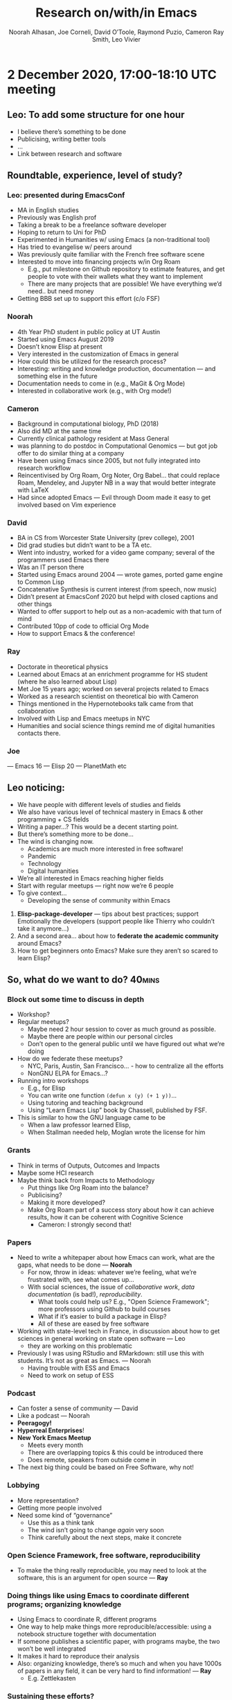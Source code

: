 #+title: Research on/with/in Emacs
#+Author: Noorah Alhasan, Joe Corneli, David O’Toole, Raymond Puzio, Cameron Ray Smith, Leo Vivier
#+roam_tag: HI

* 2 December 2020, 17:00-18:10 UTC meeting

** Leo: To add some structure for one hour

- I believe there’s something to be done
- Publicising, writing better tools
- ...
- Link between research and software

** Roundtable, experience, level of study?
*** Leo: presented during EmacsConf
- MA in English studies
- Previously was English prof
- Taking a break to be a freelance software developer
- Hoping to return to Uni for PhD
- Experimented in Humanities w/ using Emacs (a non-traditional tool)
- Has tried to evangelise w/ peers around
- Was previously quite familiar with the French free software scene
- Interested to move into financing projects w/in Org Roam
 - E.g., put milestone on Github repository to estimate features, and get people to vote with their wallets what they want to implement
 - There are many projects that are possible! We have everything we’d need.. but need money
- Getting BBB set up to support this effort (c/o FSF)
*** Noorah
- 4th Year PhD student in public policy at UT Austin
- Started using Emacs August 2019
- Doesn’t know Elisp at present
- Very interested in the customization of Emacs in general
- How could this be utilized for the research process?
- Interesting: writing and knowledge production, documentation — and something else in the future
- Documentation needs to come in (e.g., MaGit & Org Mode)
- Interested in collaborative work (e.g., with Org mode!)
*** Cameron
- Background in computational biology, PhD (2018)
- Also did MD at the same time
- Currently clinical pathology resident at Mass General
- was planning to do postdoc in Computational Genomics — but got job offer to do similar thing at a company
- Have been using Emacs since 2005, but not fully integrated into research workflow
- Reincentivised by Org Roam, Org Noter, Org Babel... that could replace Roam, Mendeley, and Jupyter NB in a way that would better integrate with LaTeX
- Had since adopted Emacs — Evil through Doom made it easy to get involved based on Vim experience
*** David
- BA in CS from Worcester State University (prev college), 2001
- Did grad studies but didn’t want to be a TA etc.
- Went into industry, worked for a video game company; several of the programmers used Emacs there
- Was an IT person there
- Started using Emacs around 2004 — wrote games, ported game engine to Common Lisp
- Concatenative Synthesis is current interest (from speech, now music)
- Didn’t present at EmacsConf 2020 but helpd with closed captions and other things
- Wanted to offer support to help out as a non-academic with that turn of mind
- Contributed 10pp of code to official Org Mode
- How to support Emacs & the conference!
*** Ray
- Doctorate in theoretical physics
- Learned about Emacs at an enrichment programme for HS student (where he also learned about Lisp)
- Met Joe 15 years ago; worked on several projects related to Emacs
- Worked as a research scientist on theoretical bio with Cameron
- Things mentioned in the Hypernotebooks talk came from that collaboration
- Involved with Lisp and Emacs meetups in NYC
- Humanities and social science things remind me of digital humanities contacts there.
*** Joe
— Emacs 16
— Elisp 20
— PlanetMath etc

** Leo noticing:
- We have people with different levels of studies and fields
- We also have various level of technical mastery in Emacs & other programming + CS fields
- Writing a paper...? This would be a decent starting point.
- But there’s something more to be done...
- The wind is changing now.
 - Academics are much more interested in free software! 
 - Pandemic
 - Technology
 - Digital humanities

- We’re all interested in Emacs reaching higher fields
- Start with regular meetups — right now we’re 6 people
- To give context...
 - Developing the sense of community within Emacs

1. *Elisp-package-developer* — tips about best practices; support Emotionally the developers (support people like Thierry who couldn’t take it anymore...)
2. And a second area... about how to *federate the academic community* around Emacs?
3. How to get beginners onto Emacs?  Make sure they aren’t so scared to learn Elisp?

** So, what do we want to do?                                       :40mins:

*** Block out some time to discuss in depth
- Workshop?
- Regular meetups?
 - Maybe need 2 hour session to cover as much ground as possible.
 - Maybe there are people within our personal circles
 - Don’t open to the general public until we have figured out what we’re doing
- How do we federate these meetups?
 - NYC, Paris, Austin, San Francisco... - how to centralize all the efforts
 - NonGNU ELPA for Emacs...?
- Running intro workshops
 - E.g., for Elisp
 - You can write one function =(defun x (y) (+ 1 y))=...
 - Using tutoring and teaching background
 - Using “Learn Emacs Lisp” book by Chassell, published by FSF.
- This is similar to how the GNU language came to be
 - When a law professor learned Elisp,
 - When Stallman needed help, Moglan wrote the license for him
*** Grants
- Think in terms of Outputs, Outcomes and Impacts
- Maybe some HCI research
- Maybe think back from Impacts to Methodology
 - Put things like Org Roam into the balance?
 - Publicising?
 - Making it more developed?
 - Make Org Roam part of a success story about how it can achieve results, how it can be coherent with Cognitive Science
  - Cameron: I strongly second that!
*** Papers
- Need to write a whitepaper about how Emacs can work, what are the gaps, what needs to be done — *Noorah*
 - For now, throw in ideas: whatever we’re feeling, what we’re frustrated with, see what comes up...
 - With social sciences, the issue of /collaborative work/, /data documentation/ (is bad!), /reproducibility/.
  - What tools could help us? E.g., "Open Science Framework"; more professors using Github to build courses
  - What if it’s easier to build a package in Elisp?
  - All of these are eased by free software
- Working with state-level tech in France, in discussion about how to get sciences in general working on state open software — Leo
 - they are working on this problematic
- Previously I was using RStudio and RMarkdown: still use this with students. It’s not as great as Emacs. — Noorah
 - Having trouble with ESS and Emacs
 - Need to work on setup of ESS
*** Podcast
- Can foster a sense of community — David
- Like a podcast — Noorah
- *Peeragogy!*
- *Hyperreal Enterprises*!
- *New York Emacs Meetup*
 - Meets every month
 - There are overlapping topics & this could be introduced there
 - Does remote, speakers from outside come in
- The next big thing could be based on Free Software, why not!
*** Lobbying
- More representation?
- Getting more people involved
- Need some kind of “governance”
 - Use this as a think tank
 - The wind isn’t going to change /again/ very soon
 - Think carefully about the next steps, make it concrete
*** Open Science Framework, free software, reproducibility
- To make the thing really reproducible, you may need to look at the software, this is an argument for open source — *Ray*
*** Doing things like using Emacs to coordinate different programs; organizing knowledge
- Using Emacs to coordinate R, different programs
- One way to help make things more reproducible/accessible: using a notebook structure together with documentation
- If someone publishes a scientific paper, with programs maybe, the two won’t be well integrated
- It makes it hard to reproduce their analysis
- Also: organizing knowledge, there’s so much and when you have 1000s of papers in any field, it can be very hard to find information! — *Ray*
 - E.g. Zettlekasten
*** Sustaining these efforts?
- Red Hat — an example of “Open Source Success”
- Could we affiliate Org Roam or any such thing to an enterprise endeavour?
*** Teaching something to sythesize paintings
- Teaching a LISP program how to paint — David
- Conceivable to use Emacs to compile down SVG — David
*** Think in format that appreciates enthusiasm w/o being overburdening
- In light of proposals related to creating useful things for others — to reduce concern or intimidation...
- One interesting thing would be to try to help people learn how to build their own literate configuration that in that process makes use of some of the tools that are particularly important for research — *Cameron*
 - Maybe a series of tutorials that we would build in a format where one person is trying to teach another, or a group...
 - To help get set up with a group of tools
 - Like a research-oriented module for Emacs in general: you build your own module by writing your own literate configuration
 - You learn your own basic config, as well as some of the core tools that many people have found useful
 - This is biased towards research tools!
*** Spreadsheet display
- David: Would you benefit from a spreadsheet display?
- If you view dataframe it will pop up automatically
*** Start to use a shared Org Roam to maintain notes here?
- This could be something to share notes and work
- Whatever direction we go with this project, Jethro & Leo are excited
- Jethro is also a research associate

** Demo of how to navigate around in Org Roam
 =[[file:pages/Grants_Index.org][Grant Index]]=
** Debrief
- 10000 words long (?)
*** We decided to go 10 minutes over!


** Here’s our first Project Action Review!

*** 1. *Review the intention: what do we expect to learn or make together?*
**** Joe Noorah and Leo wanted to convene a meeting with interested parties in Emacs+Research
**** Address longstanding worry about "wait until next year"
**** Part of a greater sense of trying to do something with EmacsConf to federate the community
*** 2. Establish what is happening: what and how are we learning?
**** Met for an initial 70 minute meeting (via Zoom)
**** Everyone shared a brief intro and ideas so we got to know each other
**** Joe took notes via screenshare... we all took notes (as academics)
*** 3. What are some different perspectives on what’s happening?
**** Cameron: We are meeting for the first time so there’s a lot of intro information
 - We generally agreed that we want to make something that exposes intrinsic value of using these tools
 - Vaguely agreed on follow-up directions, this seems to be a general consensus, often with full agreement (e.g. on testing and making a collaborative Org Roam work, to further cement as tool for collective thinking in combination w/ individual)
**** David: there are ways I could help out with extra elisp, helping figure out a package, intro elisp workshop
**** Joe: Leo did an amazing job facilitating the meeting
**** Ray: I was impressed by the diversity of the group in background & levels of use
*** 4. What did we learn or change?
**** We can do this!
**** We feel empowered
**** Wonderful outcome from attending EmacsConf 2020!
**** Public Policy conference: (How to get a grant?)
*** 5. What else should we change going forward?
**** Ongoing dialogue
**** Maybe with breakout groups
**** Need for governance for this; getting public, taking time we need going forward
**** Many actions need to be taken forward but we have too many right now: maybe this should be the next objective to pick a good viable project to go after now
**** Can set up a shared Org Roam + Firn instance: do we want to use this?
 - Can work have something similar w/in Org Roam
**** Someone to schedule the next meeting... accomodate UTC+8, maybe use BBB; Leo will publish scheduler

* 19 December 2020 — Emacs Research Group
** Methodology
*** Real-time syncing side
Survey of different options for synchronous notes w/ Org Mode.

*Promising:*

- crdt.el — for syncronizing sessions w/ SSH & port forwarding; library for replication across buffers
 - a bit early
 - Qiantan might be interested to join our sessions
 - The approach is one that synchronises anything that Emacs does
 - Maybe in a year we'll have a good package

Etherpad is tried and tested! Works for up to 100 people.

- linepad.el — Making Emacs into a frontend of Etherpad.
 - But it didn't really work!

*** Publishing side
This can be sorted out much more quickly.

- Org Roam notes online, various tech options already exist
- Git repos work already; sometimes need to resolve edit conflicts if multiple people edit the same files.
- We can generally write atomic files / trees, so we don't run into many conflicts
- Works with netlify to publish to the web
- We might want to develop a structured way of writing
- Pronunciation: /paragogy/ vs /peeragogy/ vs /pairagogy/ (Fr.)
*** Meetings
- Meeting times (e.g. 5PM? 5:30PM?)
- Invitations for special guests
- Possibly open enrolment once things are set up
- when compared with EmacsConf: ERG keeps opening up ideas, and not doing pruning, or, there's more to prune.
- How do we want meetings to go e.g., 2nd of January?
- Do we want to do a couple months that are private, but give ourselves a deadline?
- Once we get notes going, people will be able to read and give them contact info; and inviting people in as needed.
*** Outputs and style of working of the group
- Writing research reports + whitepaper(s)
 - The exact format & presentation depends on audience
  - Emacs community?
  - Academics?
  - Our peers?
- Getting people using Emacs
- Podcast where we discuss conclusions? (Including 20mins debrief of procedures.)
- 1ce a month deep dive into things like crdt.el (or other packages) with the author.
 - "When I wrote this what is my vision?"
 - When we explain the motivation behind a package it makes people want to use it more
 - Overlap with Emacs Lisp group (for package managers)
 - Users + potential users can supply feedback
 - Does this belong to ERG?  As a seminar.  Of interest, but we want to do some other things too.
  - Stats, CS, social science seminars might look different
  - Being a slow version of EmacsConf?
  - We're rather amorphous (not bound to official university requirements)
  - We're presently more of a think tank, thinking about options
  - Digital Humanities? CS? Etc.; not everyone will attend every seminar
  - Can have different populations even w/in same faculty
- What infrastructure can we make that will facilitate people coming to the right talks?
 - Keep track of the various streams of interests
- Cf. RGCS Research Group on Collaborative Spaces
 - Could be linked to peeragogy
 - "Place of statues within urban landscape"
 - "Open Science & publishing reproducible research"
 - Topics are a bit far apart but there's some cohesion as well
 - We could follow a similar style
- Make sure to have a defined process/aims so that people know what to expect
 - At first we might want a limited set of people who we know will make it to the topics
- Online academic world is still in a primordial soup of COVID-proof workflows
 - Build a presence in the online landscape

** Early future for the project
*** Monthly schedule
- If we do a seminar, we expose a lot about ourselves and how we do research
 - This could be a good "shock and awe" method: people can copy us
 - This will give a good way to get better
*** Whitepaper: How to structure?
- If we try a first draft we may get somewhere.
- (Org Roam doesn't yet have a proper manual!)
*** Bridges to Peeragogy + writing there
- Make Emacs accessible to people who edit the Handbook
- Section on Emacs w/in Peeragogy
- May want to circumscribe the two so it’s not too evangelistic
- How to support the peeragogy community in learning how to use the format
 - And potentially more of Emacs
 - How to get peer learning to get peeragogues to use Emacs
- Move towards evangelising to other colleagues (in digital humanities &c.)?
- Possibly defining ERG as a group of people w/ expertise in peer learning & collaborative work
 - LV: “Reflection on research” become a specialty for me
 - How to organize a research group? Can feed into Emacs as well
 - As someone who’s worked on methods
*** Define activities of the group
- Looking at Emacs as an entire system: has anyone tried to categorize?
 - What's used, who uses them, what are the motivations? What outputs? Etc.
 - There have been such attempts: alphapapa wrote a guide for package developers
 - Emacs for writers: article exists
 - Is this something we ought to be doing...? — How would you categorize it?
 - What is Org Roam? Magit? Etc.
 - Look at tags (keywords)
  - How have the packages & their use evolved?
  - Analogy with "Mathematical People"
 - What is Emacs (since 1985 or whatever)
  - How has it evolved? (E.g., using a biology of software systems method!)

*** Art & Science of Documentation
- What if we made students go into the repos & use the packages and rewrite the docs from a user perspective?
 - RSP: Reminds me of Math Reviews: in maths they have an org that reads papers & writes summaries
 - LV: These efforts can be bad for documentation
  - Excited new users go on IRC and say "I like Org Roam!"
   - They are often told to "go write documentation"
  - For people who have the ability to do research... we have a way of writing and seeing flaws...
  - For BA students, it's a little complicated. Technical writing takes effort.
  - *If* students want to do this, then get them doing it!
 - JAC: Extreme view: What would an /Emacs Journal/ look like?
  - Maybe start with the in-depth sessions, this could turn into a monograph.
  - Bringing the package developer to talk could help
  - "I want to know how to use this package but no idea how!"
  - This is a problem we can address!
  - LV: This would make the field legitimate! Or, a monograph! This is something we could do. We are researchers in different fields...!
   - E.g., "how does Zettlekasten w/ OR help your research?"
   - "How is Emacs a platform for packages...?"
   - This could be striking gold — making a list of potential papers
   - E.g., "The Rise of Roam" "Do all roads lead to Roam?"
   - Thinking about ideas of papers
** When to meet next? Not December 26th, but yes SATURDAY 2nd; 17:30-19:30 UTC

- ACTIONS
 - List interests we have as a group!
 - Keeping in mind
- Condense 1st hour with key bullets

** Review

*** Review the intention: what do we expect to learn or make together?
**** Start to set up next year’s agenda
**** Work on methodology of the group
*** Establish what is happening: what and how are we learning?
**** Continued on the trend of pruning things out
**** Needed to narrow our focus so we can broaden later
*** What are some different perspectives on what’s happening?
**** Seminars & Emacs journal
**** Nice thinking about a standard method that can accomodate different kinds of topics
**** Focus of small group & connections to the rest of the world looking good
*** What did we learn or change?
**** Listening!
**** How to open up? — Somewhat technical discussions take time to absorb
**** "I+1 vs I+10"
**** Felt a degree of coherence
*** What else should we change going forward?
**** Ability to show demos on Emacs is always there and a potentially good style
**** Have a nice language for asking for demo material, or other needs
**** Would be nice to have 2 screenshares (but BBB can’t do this simulatenously)
**** OBS could forward screens to webcam, but it’s finicky... still, interesting to develop this!  How to suggest features for other infrastructure
**** To think about talks we might like to give (for weeks we don’t get invited speakers)

* 02 January 2021 — Emacs Research Group
** No more 2020!

- Unstructured time off!
- Think about the projects we have now to prune & focus etc.
- Agenda item: research that’s been done
- Progress since 2019!
- Plus, 2020 was the 4th Emacs Conf, and ERG counts as progress!
- Painting, audio programming

** Progress report (post-holidays)

- Minimal concrete progress, but some thinking + Lit Review — thinking about this as contribution to a Whitepaper.
- Condense concretein 1st hour
- Show and tell of first dip survey: https://etherpad.wikimedia.org/p/emacs-research-refs
- Zettlekasten
- Experiment: David & Noorah (report TBA)

** We’ve been discussing practical stuff...

Next directions?

*** Philosophically

- Philosophically, how to relate things like Zettlekasten & ‘thinking’?
- Also: how did it somehow spring from nowhere?  *Panacea* of all academic problems!  Write papers w/o suffering!
- We’ve been using ‘Zettlekasten’ style methods w/ great success, but it’s not magic.
- Why does it appeal to us?
- ‘Organicity’ — does this correspond w/ cognition?  Thinking w/o structure (in cog sci, linguistics)?
- RSP: Panacea → could give a back-reaction if it doesn’t actually do everything?  A social side of things?
 - LV: the metaphor/analogy allowed an interesting retort; this is talked about by Lakoff /WOMEN FIRE AND DANGEROUS THINGS/
 - Andy Matuschak...
 - Is it b/c we made it /very visual/?
- Finding inspiration in the meta-aspects
- Link w/ Digital Humanities & Meta-science

#+begin_quote
Deyan Ginev: Before AlphaZero the limitation was that any "big enough"
search space is unapproachable by AI, because it would be
intractable. Nowadays the limitation is that your space should be
somewhat describable and rigid, because "unsupervised knowledge
representation building" isn't properly solved yet. The ARC challenge
connects on one end of this puzzle piece, theorem proving on a second
end, and human dialogue on a third
#+end_quote

**** CRS: What are we doing when we take notes & compress them?

What could continue driving the interest in convening in this group?
Thinking about /the research process in general/.  I’ve come to this
collection of tools having filtered through a wide variety of options.
But the whole while I’ve been focused on research itself, not the
specific toolset.

So, I’d be motivated if we agree the prioritisation is ‘what does it
mean to do things like take notes & how can we do it in ways that help
us realise our interests?’.

I like to ask questions I don’t know the answer to.  I plan to engage
in this, but sometimes it feels like a waste of time.  You can
/characaturise/ taking notes: transcribing the world’s knowledge at a
snail’s pace!  You’ll never cover a useful fraction!

But what we’re doing is trying to augment our memory.  It slows us
down in reading, but likelihood that we’d remember is low.

So, there’s some co-optimisation... what we write down & what we
choose to ignore... evolves over the lifetime of anyone (and any
researcher in particular).

At the same time I believe in combining these philosophical things w/
very down-to-earth things.

What we functionally have is, Joe taking a note in a place where we
don’t all have access.  We *could* immediately solve this by opening a
Google Doc. This is why people don’t use these tools.

- RSP: Just transcribing doesn’t work well; usually the purpose of notes is to make a roadmap.
 - Literary example: Borges’s map vs an actual *roadmap* for the knowledge you have

**** LV: There’s a fundamental aspect of ethics
- What we have here is free software, that allowed us to do research
  better, allowed us to meet one another (etc.)
- Our interests resonate easily!
- BUT one of the cornerstones of what we’re trying to do is ‘method’.
 - E.g., with peeragogy: a key thing is ‘methods’
 - /Being open about the process, being efficient about the process/
 - Maybe the soul is ‘method’
- Having the freedom that comes from documenting everything...

*** Doubling down on concrete aspects?

- Is the patent about ZigZag over?  Instead of spreadsheets, it’s more
  like a Rubics Cube.  Using a ‘cubical complex’ as a semantic network.
 - RSP: Somewhat similar to some things we did w/ arxana
 - LV: Related to Org Brain ‘move like this, like this’

**** Putting in the ground work to set up our infrastructure as functional

- This operationalises the philosophy stuff
- We need to commit to this to realise the ideas that we are throwing around
- This is a little in tension w/ the other stuff but we need both (and need to address them) 

** Whitepaper: reasonable as a first step
*** State of play
- This is what makes a group official.  We’ve been postponing writing
  it, but we’ve been able to think it through.
- Our cohesion could be condusive!  We started wide & narrowed; we’re able to pluralize a vision...
- We are very ready!
- NA: I can think of a structure for the paper.
- We can use our research into writing the paper as a ‘case’
 - E.g., we’re doing a /Systematic review of emacs/ — a /categorization exercise/.
 - To make it a little more interesting, use the tools we’re talking about :-)
 - Possible model paper:

#+begin_quote
Tomlinson, B., Ross, J., André, P., et al. 2012. Massively distributed
   authorship of academic papers. /CHI’12 Extended Abstracts on Human
   Factors in Computing Systems/, ACM, 11–20.
#+end_quote

*** Bibliometric stuff: categorization of stuff that’s been done?
- This isn’t necessarily the most appealing part
- You may have to spend time reading papers that are outside your area
- Finding a bunch of sources is 25% of the work done!

*** Meta stuff
- Reflecting on our process
- Progress so far, doesn’t necessarily cover Emacs from a philosophical/HCI/peer-working prism?

*** What else is needed? We need to make obvious in writing the things that we do when we create a group.
- How to get people in our faculties to use Emacs
- How to Ascribe? Enfief? — to which disciplines...

*** ‘What is Emacs’ — Editor? OS?

- Analogy, compare EmacsConf process: should we publish on emacs.org or emacsconf.org?
- Moving from Research in Emacs to "Emacs itself"
- Research in/on/with Emacs — could be a clever title
 - But still misses a section on ‘so what’.

**** DT: It’s an artificially intelligent personal assistant!

- It segregates settings per user (from functionality)
- Because it’s written mostly in LISP you have the ability to use almost all Classical AI techniques (up to and probably including modern NN)
- Because it has more than a passing similarity to Common Lisp, a lot of CMU stuff is available
- LV: this is related to how we talk about Zettlekasten as a ‘second brain’
 - This is not about AI in a traditional way, but AI as a conversation partner.
 - AI is often about /replacing/ human decision making...

- DT: Yes, it is a conversation (when you program, and now I’m doing audio stuff too and that’s working out!)
 - Maybe you can’t edit video in it now... but someday

- LV: Methodology of creation!
 - You feel like a demiurge!
 - It’s a powerful tool... insofar as it allows you to be empowered.
- Methodology of research is an example

**** DT: It’s also important for software freedom, because it’s not running on your phone etc.

- It’s one of the few AIs you can download and play with
- Example: I recently played Emacs chess over the network
- If you’re doing /reproducible research/ (Gov’t pays, taxpayers want to add more data and re-run the analysis... they can)

*** what are we trying to do? (preview?)

note that we:
- need to address energy, sustainability
- as far as strategy, are people going to be receptive to such a paper...
- Unless we’ve primed them to know /they can use the software themselves/.
- *And* that we’re experts.
 - This refers back to the shock-and-awe method.
- How do we do research in the 21st Century? How do we work together?

**** Should we make a commitment:

- The way we created the group
- The way we wrote the whitepaper
- What is the soul of the group
- Favor a ground-level approach at the risk of being less exciting?

**** If we look at transdisciplinarity, HCI, there are others talking about this stuff

- If we’re supposed to be the bridge between these groups
- ... transdisciplinarity of transdisciplinarity itself...

*** Game plan: it’s an inductive process
- If we start & do things, things will come up
- If we stick with this group for now, that’s good — we can avoid neverending conversations
- We should document the infrastructure (e.g., comment on ‘I don’t know how to SSH, Git... how do we overcome this problem?’)
- Let’s use this case to get people to use it: this is how we’ve overcome our problems!

**** Start assigning tasks?
- Create repo to write things in
- Do some soul searching on our own?
- Create a slipbox based on the things we’ve been discussing from the start
- Then start linking them together!
- Focus on atoms now, and focus on structure next.
- We have some ideas.
- Lit review is pretty basic and needs to be fleshed out (RSP)
- Bibliography, annotations
- Assigned reading/review via mini-lecture: Massively distributed authorship of academic papers (JAC)
**** Start fresh on whitepaper & tasks next week?

** CRS: Questions
*** Could we agree to proceed with making an attempt to write a whitepaper?

- Want to get to the step of writing it
- Also could do this as ‘US TAKING NOTES TOGETHER’ — it doesn’t have to be final draft!
- Foucauldian perspective vs dreadful perspective!
- It can be a scary process...

*** Could we agree on how we can do that collaboratively (e.g. using Org-Roam, Git, Logseq, Firn (for anyone who doesn't want to install emacs and use command-line/GUI Git))?

- Place to begin collaborating on /draft/ of outline — doesn’t necessarily look like anything final
- Begin to open up places of agreement/disagreement
- Discussion about next steps will be easier if we have actually surfaced things that could be contentious

- Workflow for shared git repo isn’t so different from solo
- Do sometimes need to sort out conflicts (magit, ediff!)

- Do we do personal files? joe.org, leo.org?
- whitepaper.org? — needed
- Minimize the merge conflicts by focus more on outline level with brief description plus link to other files
 - Any merge conflicts can be useful in terms of moving the conversation forward
- Use *org transclusion* — this can easily be transluded in and edited!

*** Could we agree to "document" our work on the whitepaper asynchronously by RECORDING SCREENCASTS of most of our individual contributions (including audio where we might try to explain to the others what we are thinking as we edit the draft document)?
- Start to think about ‘when I’m working on a subsection’
- It would be awesome if I had a screencast of when they were working on another section...
- You don’t want it to be a barrier, but here’s what I was doing, here’s what I was thinking about — zipping around... it could be an interesting artefact to incorporate (in between having a podcast & just posting a paper); we’d have archival footage of the actual production of the thing.
- This is often left out, which is one reason (maybe) why people don’t learn how to do research
- E.g., Andy Matuschak example shows the ‘unraveling’ of his mind!
- Within meetings we can definitely give comments on our thinking over the week (this is a good way to start rather than recording every second to begin with)
*** LV: Format of meetings

1. Operational parts (report back on tasks)
2. Have actual reading group (e.g., presentations on something everyone ‘reads’, or distribute readings & report back)

** AOB

- Hyperreal Discord; maybe not just Emacs but HCI in general...
 - LV: I have been thinking about this as a side project
- Peeragogy book
- Peeragogy /Futures/ paper: lots of looking up references seemed to help us all
- Take time to read the notes, feel free to write notes & someone else will write them
- If we work on this we’ll keep conflict to an approximate minimum
- Options
 - [[Philosophy of note taking]]
 - [[Philosophy of note taking — Leo]]
 - [[Philosophy of note taking — Cameron]]
- We’ll get something readable, relateable, etc.
- Shared Zettlekasten
 - Need to get the system up and running
 - raison d’etre!
- But we’re trying to work out a process by which we can investigate benefits of combining notes in real time 
 - Wikipedia already tells you what outcomes / benefits can be
 - Groups w/ 100 authors might actually have only 1 ‘real’ author
 - Can you really take notes in real time in small groups collaboratively...?

- ‘FLOSS HOST’ — for public projects w/ free toolchain.  But, it’s a complicated project.
- Free cloud → anything can happen from this, projects can sprout!
 - Org Roam is a kind of a prototype for this (‘infrastructure for thinking’)!

** PAR review, allow 15 minutes (from 19:15)

“An extra question: are we being transparent with the way we’re working & are we documenting it properly?”

*** 1. Review the intention: what do we expect to learn or make together?
**** Share updates
**** Keep momentum going
**** Plan whitepaper — Still narrowing to a decent output
*** 2. Establish what is happening: what and how are we learning?
**** ‘Method’ — a potential topic of key interest
**** Talking about actualizing what we’re doing
*** 3. What are some different perspectives on what’s happening?
**** This was a productive session in terms of concrete things being done
**** Good coverage of speakers
**** Sad we lost David at the end!
**** This could turn into a grant (be careful!)
**** Whitepaper should be ‘enough’ as a pilot study
*** 4. What did we learn or change?
**** David & Noorah have joined the Discord server!
**** “An extra question: are we being transparent with the way we’re working & are we documenting it properly?”
*** 5. What else should we change going forward?
**** 4PM UTC chats: welcome for beverage
**** Getting the shared *Zettlekasten* / OR working!
- (Zettlekasten isn’t yet a solved problem.)
**** crdt.el — Qiantan is on vacation, he’s working now... we might want to get in touch!
- if we ended up writing a paper about this he should be included
**** Invite for forseeable future?
**** Journal paper ... what would this look like:
**** Leo plans:
- It might be wiser to re-ask this next week, e.g., could we set up the slipbox properly?
- Repo for slipbox
- Notes on methodology — will include local file that includes the configuration
- To share by Monday
**** Possible structure of whitepaper:
**** Virtuous circle of reflection.

** Config for handling muliple org roam directories
#+begin_src elisp
;; You’ll want to set these variables for your "default" Org Roam
;; — my settings given
(setq org-roam-directory "/home/joe/exp2exp.github.io/src/")
(setq org-roam-db-location "/home/joe/exp2exp.github.io/src/org-roam.db")

;; Set this variable to include paths to whatever directories you use Org Roam with
;; — two examples given
(defvar org-roam-library `(,(concat "/home/" (getenv "USER") "/exp2exp.github.io/src/")
                           ,(concat "/home/" (getenv "USER") "/PeeragogyORG/")))

;; A command to change Org Mode
(defun org-roam-checkout ()
  (interactive)
  (let ((ctx org-roam-directory))
    (if (eq (length org-roam-library) 1)
        ;; Go ahead and set the variable in this case!
        (progn (setq org-roam-directory (car org-roam-library)
                     org-roam-db-location (concat org-roam-directory "org-roam.db"))
               (message "You only have one choice for org-roam-directory defined."))
      (let ((lib (completing-read "Choose a volume: " org-roam-library)))
        (when lib
          (setq org-roam-directory lib
                org-roam-db-location (concat org-roam-directory "org-roam.db")))))
    ;; Assuming that the user changes context, let’s prompt them to
    ;; choose a new file in that context
    (when (not (eq ctx org-roam-directory))
      ;; not rebuilding the cache for now, I don’t remember why!
      ;(org-roam-db-build-cache)
      (org-roam-find-file))))

;; Keybinding for the above
(define-key org-mode-map (kbd "C-c n d") #'org-roam-checkout)
#+end_src

** Chat notes

Leo Vivier
5:46 PM

https://dl.acm.org/doi/10.1145/2723872.2723881
jo
Joe Corneli
5:49 PM

sounds good
ca
Cameron Smith
5:50 PM

Link to freely available reprint of Leo's reference https://hal.inria.fr/hal-01112795/document
jo
Joe Corneli
5:50 PM

https://etherpad.wikimedia.org/p/emacs-research-refs
no
Noorah Alhasan
6:02 PM

https://github.com/org-roam/org-roam-bibtex#orb-pdf-scrapper---retrieve-references-from-pdfs
ca
Cameron Smith
6:04 PM

[[https://www.youtube.com/watch?v=PENtIUXCBf4][After Math: Reasoning, Proving, and Computing in the Postwar United States - Stephanie Dick - YouTube]]
da
DavidOToole(Offline)
6:09 PM

https://en.wikipedia.org/wiki/ZigZag_(software)
ca
Cameron Smith
6:10 PM

https://en.wikipedia.org/wiki/Knowledge_representation_and_reasoning and https://en.wikipedia.org/wiki/Description_logic
ca
Cameron Smith
6:15 PM

https://discord.gg/YzjsdHRD
ca
Cameron Smith
6:46 PM

1) Could we agree to proceed with making an attempt to write a whitepaper?

2) Could we agree on how we can do that collaboratively (e.g. using org-roam, git, logseq (for anyone who doesn't want to install emacs and use command-line/gui git))?

3) Could we agree to "document" our work on the whitepaper asynchronously by recording screencasts of most of our individual contributions (including audio where we might try to explain to the others what we are thinking as we edit the draft document)?
da
DavidOToole(Offline)
7:03 PM

more recent wiki blurb https://www.emacswiki.org/emacs/DavidOtoole
ca
Cameron Smith
7:06 PM

https://docs.github.com/en/free-pro-team@latest/github/collaborating-with-issues-and-pull-requests/resolving-a-merge-conflict-using-the-command-line

* 09 January 2021 — Emacs Research Group
** Hello/Checkins
- Dirk Gently
- Free software 2009
- 4PM UTC Unstandup — 20mins
- Wong — comedian
- CRS: have more free time in January! — December was lots of time working in Hospital
- NA: ‘Wednesday’ :-( ... other than that, working!  Big topics of talk in poli-Sci
 - We know this was coming! Came late in the 4 year term
- DOT: Doing fine, keeping busy, working on audio software, dog, nieces/nephews! Can be difficult to meet after they arrive
- JC: Exercise missing. £1250 to spend soon... maybe? Survey methods teaching maybe soon!
- LV: Was teaching middle school earlier in the year. Online teaching methods... ‘obviously teachers are prepared’ — Nope!  Now, still on break, relaxing some: enjoying the break & sense of rejuvenation/time to think. Retreat (w/o trying to think too much about things); coming back refreshed. Did think some about our project... 50/50 resting & preparing; after 1 week will be free to work our projects and/or find new employer!  Thinking about life!
- RSP: Sends apologies, had other things to do now.
** Collab slip box
*** Intro
- Ran into problems in general and w/ Org Roam
- Work started but...
- Ping pong between technology and methods
 - There are plenty of things we can develop!
- Do we need to separate complex & atomic notes?
- Does this disrupt our flow?
- When you try to think about the technological aspect, things get more and more complicated; whereas when you try to use the tools you want them to be as simple as possible
*** Summary
-  At first it is liberating, when I use this method I don’t have to think about what to do next
- I can freely write and it feels different from taking linear notes
- The question of how to do this collaboratively is somewhat unsolved
- Including collaboration as a feature... at the outset it will appear to add complexity
- We shouldn’t be too surprised/afraid: let the problems manifest themselves & address the problems as they go along
*** There are problems w/ the tools we have...
- OR has "one slipbox" principle
- LV: has a =.dir-locals.el= that sets things as appropriate
- Doesn’t merge w/ any ‘global’ file.  Needs absolute path to the dir.
- What’s frustrating is that the concept of ZK and method (atoms and links) is somewhat nebulous
- It helps you not have to think about structure right away
- At the same time, with the tech aspect of the software, it seems we need to implement tools that help you build structure across your notes
- You may have both ‘atomic notes’ and ‘complex notes’
 - E.g. "Challenges of async editing under version control"
  - ‘Creates conflicts’
  - ‘Obfuscates authorship’
** Technical
- Trying to follow *Andy Matuschak’s* way of writing titles w/ statements & questions
- E.g. ‘what are the actual benefits of using the slip-box method?’
- How to sync work across diferent ‘locales’ (topoi?)
** Methodology in general
*** This is key to solve today
- LV: Let’s review, based on your practices
 - Let’s try to crystalise something we can use /for the coming week/
 - We don’t need to solve methods for the entire project
- CRS: our proposed solution is mainly techinical
 - How to seamlessly transition between notes to self & notes I want to share?
 - We may have multiple groups that are partly overlapping
 - “How can I view my slip box as the /union/ of all of the different subsets of notes, while maintaining the ability to designate a subset of that union as notes that I want to be incorporated into ERG, some other group, etc.?”
 - How can I avoid losing the advantages of Zettlekasten method (inihibition)... but still have a little inhibition about ‘does note A contain something relevant to group X’... or is it something that only I would understand?
 - Can this be somewhat seamless so that I don’t have to exit the basic ZK mode?
*** "E pluribus unum"
 - Thinking about other notes to add
 - Slipboxes are deeply personal!
  - Luman: wrote papers based on what he had categorized
  - If you are trying to work together need a degree of exhaustiveness
  - So that people who read your text might be able to understand what you’re trying to say
 - If they are personal, we write everything that we think/discover
 - But, say, NA & LV are working together; they will have different notes and will need to work on different files.
- Every time I was adding a note, do I need to update my own note?
*** "Raison d’être"
- These are actually unsolved problems in general, not just for us
- Part of this: what would a collaborative adaptation of both the methods & tech look like?
- Can we shrink the /resultant complexity/ to a degree where it’s not overwhelming?
- The experience of some complexity is a good thing to go after to get a sense of engaging in novel research.
- Any type of collaborative/collective work is going to be complex
- We have both a great tool & a self-reflecting tool!
*** Meta: How to present these questions?
- Questions?
- DOT: I installed OR, task was to enter notes from sound project
 - Learning by immersion
 - ‘Hotori ... Wikimagate’ — write fragmentarily, read collectively
 - Hit up LV on IRC.
- NA: Compartmentalisation problem; textbook is huge collab problem
 - LV: Struggling w/ context-switching; Emacs Conf
 - Context-switching between acad & professional life will cost you presence in the topics you’re discussing
 - Wanting to take the serendipity you might get in multiple topics
 - Focus is good, but if we are advocating a sense of trans/inter
- Maybe keep in mind that we can try to anticipate problems but we won’t be able to solve all of them in advance
*** Example
- I have a note about /metaphor/: this helps physicalize the concepts
- How to I share elements of this with others?
 - Start working with transclusions?  Can we do this efficiently?
- Examples of metaphors:
 - Evergreen notes
 - Garden
 - Network

*** Possible experiment: put ourselves in the shoes of people who haven’t ‘drunk the Kool-Aid’ yet
- Many people will have a violent/frustrated response
- We’re reasonably willing to experiment b/c we’ve found values
- Another group would challenge our perspective, e.g.,
#+begin_quote
‘Why don’t you just take notes in a Google Doc?’
#+end_quote
- So, how about “Have a Google Doc, and use whatever alternative is reasonable...” and then another week to compare this *GDoc* experience to an OR experience
- This would help us empathise w/ others’ legitimate skepticism
- Then try to collaborate on the process of setting things up
- Then try to think in a detached way to analyse these experiences in a comparative way.  Use the fact that we were imagining doing such an experiment as many of the issues that will arise.
- What else can we offer?
- Maybe not so much to convince others but just figure out what’s usable ourselves?
** Example: NA I have to collaborate on a Google Doc w/ others and will make notes on that
- What are the pain points
- Yesterday I was exploring git & writing
- Magit: this does a cool thing where the diffing is at the word level. This is very helpful. GDoc does something a bit similar with versioning
- =auto-fill-mode= will automatically split your line; it will go back to the beginning after 78 characters
- Will need to work w/ David on this and git too
#+begin_quote
Here’s an example...?
#+end_quote
** Question: does Org-Roam allow you to ‘file’ things by tag?
- Multiple slip boxes are supported but they are hacky
** Envisioning what’s next beyond Regular Roam?
- JC: Serendipity paper as a potential case study (writing clinic?)
- Usefulness for members of the Open Global Mind and friends community (e.g., users of “TheBrain”)
- Try to support Logseq (which removes direct dependency on Emacs), and maybe could be nice to support work w/ devices that don’t have Emacs installed
- Knowing this will work for us and need to make it a reality... this little experience of trying to make a ‘collaborative slipbox’ has been simmering
- LV: Yes, there’s a vision! OR maybe a bit limiting understanding of what could be done w/ the method
 - At the core, OR is just backlinks in Org Mode.  We have the underpinnings of the ZK method, more or less forcing people to have a single slipbox, preventing people from creating multiple... this felt ‘dogmatic’ — /There’s so much myth surrounding the slipbox method!/
 - There was plenty of articles on ZK (some scientific, some sensationalistic) in 2020
 - In the process of popularising the method we ended up with a muddle
 - The veneer of simplicity (it’s just atoms and links)... lots of people said ‘that’s a good way to tackle the resistance I’m feeling’
 - But it’s actually a more complex!
- “How to take smart notes” book: not rigorous enough (either for self or how to make it collaborative)
- How does what we’re doing here relate to Wiki?  We’ve moved away from what ZK was.  
- Are we trying to create something that has a method to it — more than just notes and atoms (How to Design Research?)
- Maybe we ought to get started on working on /this method/
 - A machine that builds itself as it goes!
 - E.g., we don’t need to track authorship (b/c we can let Git do this)
 - It would be good if we could have collaborative editing... all this to say!
  - Do we need to redefine what this whitepaper is about?
  - Developing a /new method/...
  - vs covering both practical aspect of collaborative research & interesting complex aspects...
- Developing software that works for our research?
- Before org mode there was planner mode & remember mode. You could hook them up.  The thing that received the initial deposit of thoughts, w/o having to navigate into a structure to see where it fits.  Maybe you could put some meta structure on top. F12: I don’t have to choose where this note goes — one ZK or another — and use a separate package to capture pieces of inforamation...
- For the vast majority of problems, the technical stuff won’t be the major problem; e.g., transclusions &c., if we have good reasons to implement it and people motivated, we can do it. Nothing feels impossible, it’s just an investment of time. crdt... a little more complicated but it doesn’t feel like an intractable problem.  This is reassuring.
- If thinking about methods to do research is the only (major?) thing we need to spend time on, this feels like something a research group could tackle... For us, not only are we finding the lay of the research field, but we’d also be developing something at the end that ushers in a software that does everything that we wanted and missed w/ other software.  Vehiculate ideas of free software and what it’s good for; also allows rich research (incl. transdisciplinary research) to evolve
- LV: Deleuze’s concept of ‘rhizome’ — concepts have a life of their own & can move to another field (‘deterritorialization’)... I discovered this in my 2nd year at University, and have been striving to find tools & methods that allow my thinking to work like this
 - You can think nonlinearly w/ a sheet of paper!
 - But what tools encourage you to think like this?
 - To... have a second brain which invites you towards transdisciplinarity... this feels like a revolution!
 - The work can be informed both by cognitive science & philosophy!
- CRS: I like focusing (here) on the direction we’re really interested in, and not getting too caught up in technical detail
 - Wheeler: don’t proceed to calculate until you have a good sense of where the calculation is going to go (the answer)
 - There’s a risk of calculating w/o knowing what we’re trying to calculate!
- One of the questions: should we not allow there to be a straightjacket of producing a ‘whitepaper’?  What’s the collective interest?
- CRS: Learn more deeply w/ a broader purview... These prevent us from finding paths toward learning
 - How does one approach any new question?
 - Our ability to ask questions...! There’s a pure unadulterated perspective in a group to ask questions & revise the collection of questions... b/c we have sythesized information, e.g., 1000 questions into 10!
 - A certain genre of philosophy would push back and say this is just scientistic reductionism (it’s possible to engage in lossless compression? Not nec.). BUT there’s advantage from a practical perspective to be able to compress information.
 - Many mathematicians are fueled by ‘compression’ and it’s beauty as a motivator.
 - How to approach the wide range of possibilities? Be able to navigate communities focused on e.g., literature, while navigating physics, computing, and so on.
 - How would someone who has investigated these topics for a long time think about these things? If you’re willing to go through the laborious process of getting degrees and becoming card-carrying... BUT now the information is out there and we wouldn’t necessarily have to go this traditional route.  The problem is that we don’t seem to have the best representations of the questions so we can know what’s been learned in the past and we don’t know what the most important problems are.
 - This question of how can we learn collectively, taking advantage of interdisciplinary interests & backgrounds, and not just transmit but allow a process of communication to enable each & every one of us to learn & improve collectively...
- CRS: I have some intuition that attempting to coordinate on an OR... can make some progress on this grand vision & discover the extent to which each of our visions may be relevant; making communication between individuals just as fascile as building a personal wiki is for the individual. ZK preceded development of wikis; it’s one way to discover linking; Wiki discovered doing it collectively.
- The relationship between ZK and wikis...?  What if you built it with a smaller & more tight knit group
- Wikipedia editors usually aren’t in tight communication with each other
** Key take-aways
*** Reason why we got together: there was a diamond in the rough with the method
- The ‘panacea’ / ‘fad’
- Work is not finished when it comes to finding the best tool
- ZK: by essentalising note-taking, we have the best wireframe to develop a tool which is true to a method we can develop...
- OR: is a limiting factor, but it’s probably the best we have now for developing onto the wire frame
 - Maybe the design of OR simplified but not in the right way...?
 - So we can question some of the principles to contribute to a method... that we can connect w/ something glorious!
- LV: The process of ‘refinement’ seems key
 - we can access academic journals (often for free)
 - But: we also see people calling for ‘simplify, simplify’. If someone is overwhelmed by the choice of which book/person they should be learning from, having a system that says ‘you just need to find the atoms & link them together’ is alluring
 - What we’re looking at here is how to get information from as wide a sample as possible
 - Scraps of paper, Post-It notes; now it’s 4 keystrokes away!
 - With the technology we have in the context of HCI allows a wide surface that we can gather based on readings & serendipity & discussion... but also condense all of this information (carbon into diamond)
 - Tech plays a role of both cataloguing and refining knowledge
 - Yes, we have good tools for cataloguing things (Zotero, Evernote)
 - But when it comes to going from ‘raw carbon’ or ‘dirt’ to diamond... I’m not sure there are good methods!
 - Are computer & tech really being used to facilitate this process of refinement?  This seems like an essential process to tackle
 - Elaboration is an action word that means taking something and incrementing it so that it has more value at the end
  - JC: Cf. ‘Augmentation’
 - Trying both, to keep us open-minded about the process & to have some output at the end...
  - Meta-perspective: maybe the way we narrowed before wasn’t the best?
  - More food for thought...
  - We also need to think about the viability of the project & precarity of LV’s position (e.g., grants)
  - Could this project be presented to a research group?  Finding a methodology for research...?  Is this the gold we were looking for?
  - LV: As far as my interest concerns there seems to be a wealth to be exploited here.
** Review
*** 1. Review the intention: what do we expect to learn or make together?
**** Desire to work on methodology: address the many hurdles LV faced with collaborative slip box
*** 2. Establish what is happening: what and how are we learning?
**** Over the week, got a clearer notion of what’s going on here after looking at OR in action, will look at things after the call
**** We’re all getting to know each other better during the week
*** 3. What are some different perspectives on what’s happening?
**** LV & CRS had a lot to say today! (<5 mins each? Length of intervention was a result of the topics! There was some free association style.)
**** Taking a step back was helpful
**** exp2exp wiki does exist, paired with Tyler on Firn, we could go on w/ this
**** JC: Loved the reference to Deleuze
**** About these PARS... the method of ongoing review still needs improvement
**** We missed Ray... would be nice to pass him a link to the recording (later in the week)
*** 4. What did we learn or change?
**** Today w/o necessarily setting out to do this we took steps back to think about what we’re actually doing: more concerned with direction than outputs
**** Missing link in HCI: refinement! Another: the importance of collaboration! — Everyone is able to collect a lot of data, but if people can’t refine... collaborative writing based on refinement of drafts &c; is not a proper way to elaborate
*** 5. What else should we change going forward?
**** Awareness of the adversarial process in review of research
**** Seed the collaboration by collaborating on an OR instance
**** Maybe not call it a ‘white paper’ — we want to continue this exploration, including infrastructure
**** We could learn more from these if we start from a review next time: the distinction between skillful & unskillful (e.g., start w/ a 15 minute review next week where we use these as data); possibly bring this in as a monthly cycle (review method)
**** LV: Planning to go back over notes & improve current ZK to share
**** Same time next week 17:30 UTC next week!

* 16 January 2021 — Emacs Research Group
** Activities
- NA: How I’m approaching the learning process, why are we using this?  E.g., ‘let’ instead of ‘while’
- How do we think about this process, problem-specific, details
- JC: Other learning folks; Luís (Emacs), Stephan (Lisp)
- Separate places for working
- Physical scrum board creates limitations
- RSP: Glad I made it here, sorry last week was unexpected interruption
 - Looked at notes from last week

“Six pillars: futures thinking for transforming”
- https://www.youtube.com/watch?v=ImWDmFPfifI
- https://www.benlandau.com/wp-content/uploads/2015/06/Inayatullah-2008-Six-Pillars.pdf
- https://www.researchgate.net/figure/The-CLA-Iceberg-Source-Inayatullah-Sohail-Appendices-The-Causal-Layered-Analysis_fig1_329686603
** CLA notes: how are we envisioning
- Which paradigms (e.g., Deleuzian terms of how fields influence each other)
- ‘Iceberg’ — tip of the iceberg, what’s beneath it isn’t good!
- ‘Rhizome’ might be more neutral
*** Did some prep work in here:
https://docs.google.com/document/d/1gyLbTjnVs3eYxj7cMyBQSOWIxRGHe0W8VeAPTFsZuMA/edit#heading=h.q4gpa8a2mtgl
*** TODO Look at this individually, add to the doc, and come ready to discuss next week
** Big picture
- High level
- Practical/concrete
** Last week
- Highly philosophical
** This week
*** Goals
- Being more pragmatic about...
- Grants?
- How to do the research
- Thinking about career situation
- Making a field if it doesn’t exist! Enfief ourselves to Digital Humanities (DH)?
- But academia is medieval and it’s hard to squeeze a way in to make something new
- RSP: Now we also have online learning, academia’s place is changing
- LV: I spent 8 years studying English, literature, education, philosophy
 - Now that I’m outside of uni it feels like I’m taking the next step!
 - I feel like I’m fresh out of (?) an abusive relationship with academia
 - There’s always been a literary site and a technical side, it feels as though they have traded off against each other
 - Research: will this allow me to mobilise both?  But it can be a lot of trouble to apply and get a spot!
 - Academia is a good way to get a grant, if you can appear as smooth as you need to be...
 - But could we consider doing this as something independent?  Or, if we do it within academia is there a way to maintain independence?
*** Assume we can write what we need to write
Is it tightly locked with academia, or is it something that could fit with a company?  How tightly connected w/ Academia?
Should we make a distinction between academia & research?
- RSP: Let’s not get tightly locked with any specific idea of academia or institutions
 - With PlanetMath we were building another locus (institution?) where research would happen
 - OK, academia is there and we should work with it... but we may also need to create a suitable institution
- Legal requirement about NSF grants
 - Cultural elements? Is this known to people who do funding
- Joe & Ray have lots of experience with doing things outside —
- RSP: Don’t be limited to just one!
 - ‘Internal reviews’ vs ‘research’ — institutional incentives aren’t strictly aligned
- JAC: That said, no shame in being at the university getting a PhD!
*** LV: Choices to make
- Philosophy PhD?
- Literature PhD?
- Personally crafted position in DH?
- Technological world?
- But the academic world is dreadful! Everyone feels like they have the competence to ‘do it’ but even someone with experience with productivity will have a hard time.
- More money and ‘cred’ in the tech world than in academia
- In France, you get a 3 year contract with €13K/an., 5 or 10 spots within each university.
 - I could apply for this but what’s the point?
 - If I could do this sort of thing as an independent person/researcher (e.g., monetizing Org Roam?)
- RSP: Recommendation: Max Weber, “Science as a Vocation”
- JAC, NA: Take your time!
- NA: Being in an academic environment does help with research, the cohort, the colleagues help. Research on its own is lonely/dark.
 - The dream for me is to do research without the academia nonsense
- RSP: I completely agree, and the way it’s worked out for me it’s been some people in and some out of academia
 - The research itself has been a bit stable across these different institutions
- LV: I spoke with a colleague who used to teach high school, like he, and I helped him apply to Princeton and Harvard
 - We’ve always been the students close to the profs
 - But we’ve felt like the good people were kind of locked in; they had beautiful wings which were then clipped!
 - Administrative things, little time for research!
 - The emphasis on teaching and administration takes a lot of space; those who can do this kind of stuff can be a bit ‘locked’
 - Equilibrium in chaos? Prevented
- LV: I know all the arguments against going to academia...
 - With OR there’s the appeal of what we’ve been doing that supports people in liberated thinking!
 - There’s also the craft of trying to make the software optimised... hard to find something that combines the 2
 - In a case in which LV worked with JAC and a PhD student... I’m not sure how I would be able to navigate this so far!
 - This nebulousness has been a boon for thinking outside the box; now I’ve thrown away the box and I’m going somewhere...
 - Friend was recommended to look into private sector or start proper consulting
 - What I like the most about academia was not the institution, the lectures... the libraries, the ambience...
 - It was the intermingling of people, where you could discuss things seriously with people... interesting discussions isn’t tightly coupled with academia
*** Responses
- Doing a PhD is always an irrational choice... so go with your gut!
- NA: I’ve done 4 years in the PhD program and still figuring out what I’m doing
- RSP: In regards of ‘technical’ vs ‘humanities’ — what you’re doing may not fit well in this department or that
 - When I do some of the things I do now, is it biology or is it physics?
 - The way I do it is... what do I do, it has various elements but it’s a well-defined area
- JAC: There are choices but there are also constants — identify those and get on with them
*** Further thoughts
- If you don’t have the field or the topic then you’re down to the ‘aesthetic’ of the romanticised version of self
- I’ve been thinking about options in terms of what I need to change; but I *should* be thinking about what I’m good at, and finding something that fits
- But could I find a job that I’m capable of right now?
- It may take some adaptation, but not a complete reinvention!
- On an ongoing basis, we want to be productive...
- Split things up a bit... get livelihood, what I do as researcher...?
- RSP: What are the goals? What are the things I’m trying to do? Once I have that clear, it’s how I go about doing it. And this may involve different choices that may not be obvious.
- JAC: Getting a PhD won’t solve any of these problems!
- The existential crisis is somewhat ongoing!
** Grant document
Noorah found this: https://www.nsf.gov/pubs/2021/nsf21548/nsf21548.htm
- Writing a grant could help us hone in our objectives and what we want to do
- It’s also possible to repurpose
- We could try to draft something for this?
- We could look around for analogous
- Who would we have to recommend us? (Letters of reference, to get a chance of being read.)
- Maybe use it an an exercise (supplant the notion of a general Whitepaper)
- Maybe look for similar EU opportunities?
** Review — 16th January
*** 1. Review the intention: what do we expect to learn or make together?
**** Looking at CLA, thinking about what a more ‘meta’ approach looks like, making sure that our ethics align with the project
**** Meta-analysis is a big part of what we’re doing?                 :data:
**** We want to do more with these reviews than just file them away for future archaeologists
**** Make the inputs contextual.
*** 2. Establish what is happening: what and how are we learning?
**** Tiny intro to CLA on the fly, based on reviewing a TEDx talk this afternoon; never done one before
**** We came up with an adapted plan for the exercise
**** More personal discussion will feed nicely into this
**** Hyperreal Enterprises Firn config ported to PeeragogyORG
**** We never got around to doing CLA there yet, but this will help
*** 3. What are some different perspectives on what’s happening?
**** Last week: ‘methodology’, ‘collaboration’; now, trying to ‘debug’ the way we work together
**** The ways we’ve been discussing has created a healthy dialogue
**** CLA came to us from the last large Peeragogy paper
**** We’re contributing to Peeragogy from within
**** We hardly spoke about emacs (just mentioned crdt.el; we didn’t specifically talk about Emacs)... if 3 weeks go by w/o discussion
**** Are we becoming more an extension of the Peeragogy group (...and less about Emacs?)
**** But Emacs could come back into it for managing tech
**** Maybe both aspects are meeting in the middle!
**** This review seems more conclusive/actionable
*** 4. What did we learn or change?
**** Created a Google Doc for 2 experiments at once: (1) to use a google doc and think about what works and doesn’t (2) CLA homework
**** Leo’s situation
**** The overall relationship between academia and research
**** Relationship between these kinds of personal health things and the "group health"
*** 5. What else should we change going forward?
**** Contacting Bradley Kuhn about the NSF grant
**** Report to Cameron and David about what we covered
**** Review the CLA stuff
**** Finding density poles within research?                       :metaphor:
**** DONE Joe to pass info about Firn tags to Leo
**** Maybe milestone based funding for Org Roam
**** Following up w/ 1600 UTC weekdays
